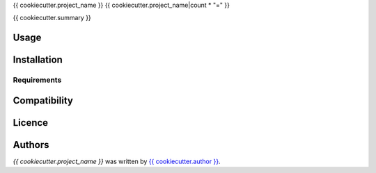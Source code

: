 {{ cookiecutter.project_name }}
{{ cookiecutter.project_name|count * "=" }}

{{ cookiecutter.summary }}

Usage
-----

Installation
------------

Requirements
^^^^^^^^^^^^

Compatibility
-------------

Licence
-------

Authors
-------

`{{ cookiecutter.project_name }}` was written by `{{ cookiecutter.author }} <{{ cookiecutter.email }}>`_.
